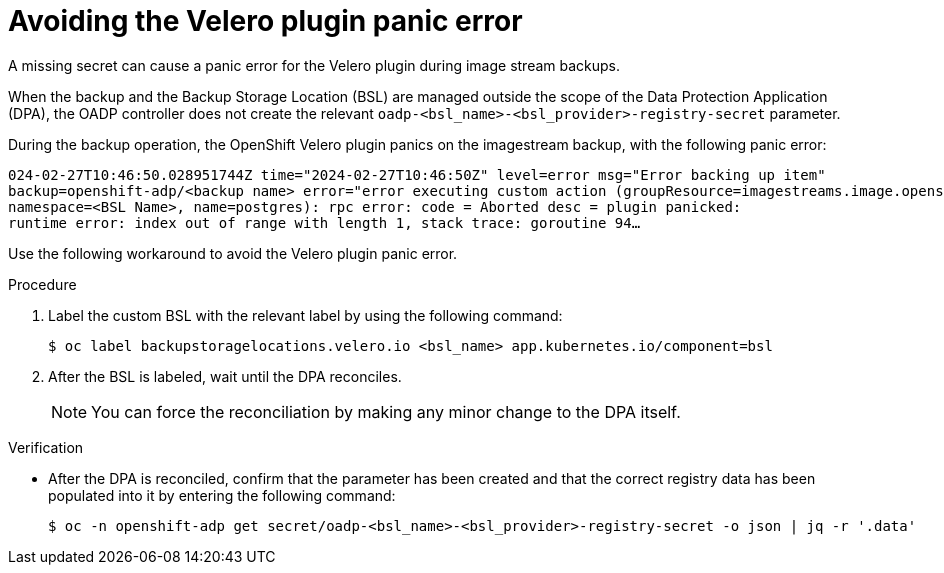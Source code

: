 // Module included in the following assemblies:
// oadp-features-plugins-known-issues
// * backup_and_restore/application_backup_and_restore/oadp-features-plugins.adoc
// * backup_and_restore/application_backup_and_restore/troubleshooting/restoring-workarounds-for-velero-backups-that-use-admission-webhooks.adoc
//
:_mod-docs-content-type: PROCEDURE

[id="avoiding-the-velero-plugin-panic-error_{context}"]
= Avoiding the Velero plugin panic error

A missing secret can cause a panic error for the Velero plugin during image stream backups.

When the backup and the Backup Storage Location (BSL) are managed outside the scope of the Data Protection Application (DPA), the OADP controller does not create the relevant `oadp-<bsl_name>-<bsl_provider>-registry-secret` parameter.

During the backup operation, the OpenShift Velero plugin panics on the imagestream backup, with the following panic error:

[source,text]
----
024-02-27T10:46:50.028951744Z time="2024-02-27T10:46:50Z" level=error msg="Error backing up item"
backup=openshift-adp/<backup name> error="error executing custom action (groupResource=imagestreams.image.openshift.io,
namespace=<BSL Name>, name=postgres): rpc error: code = Aborted desc = plugin panicked:
runtime error: index out of range with length 1, stack trace: goroutine 94…
----

Use the following workaround to avoid the Velero plugin panic error.

.Procedure

. Label the custom BSL with the relevant label by using the following command:
+
[source,terminal]
----
$ oc label backupstoragelocations.velero.io <bsl_name> app.kubernetes.io/component=bsl
----

. After the BSL is labeled, wait until the DPA reconciles.
+
[NOTE]
====
You can force the reconciliation by making any minor change to the DPA itself.
====


.Verification

* After the DPA is reconciled, confirm that the parameter has been created and that the correct registry data has been populated into it by entering the following command:
+
[source,terminal]
----
$ oc -n openshift-adp get secret/oadp-<bsl_name>-<bsl_provider>-registry-secret -o json | jq -r '.data'
----
